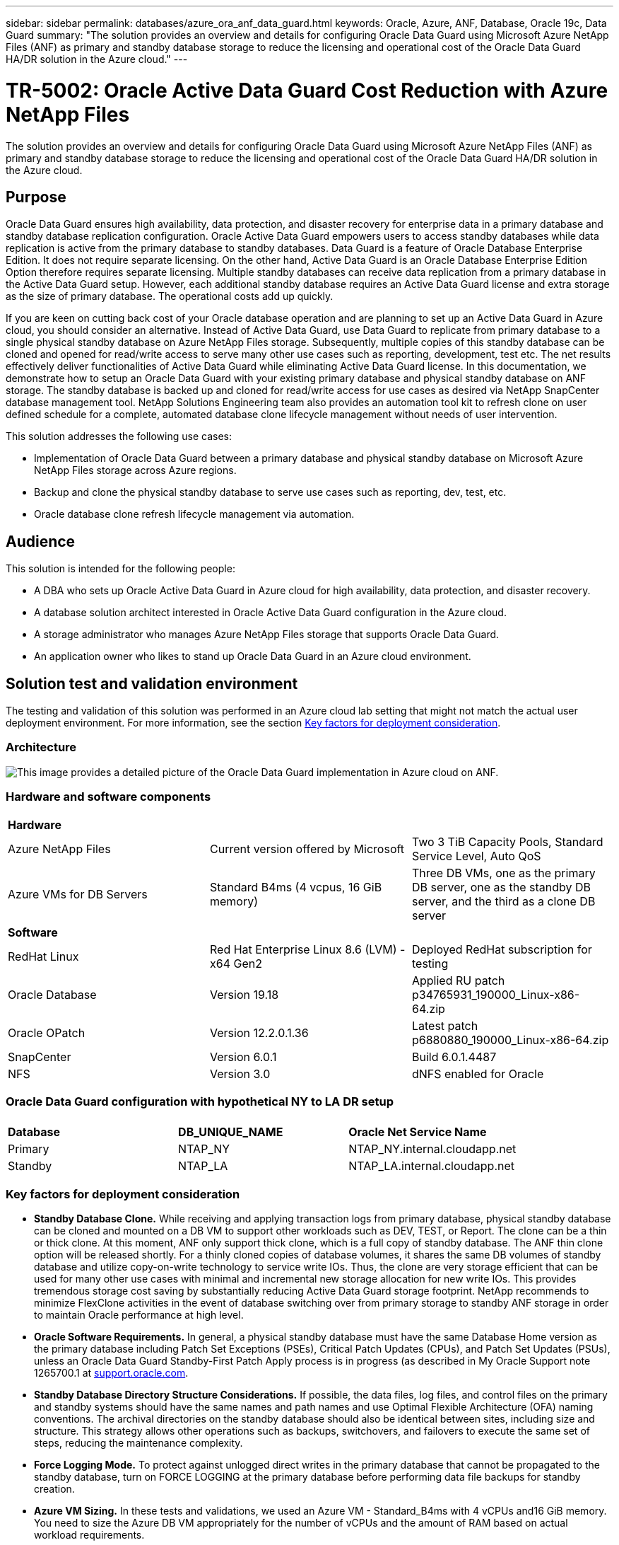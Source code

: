 ---
sidebar: sidebar
permalink: databases/azure_ora_anf_data_guard.html
keywords: Oracle, Azure, ANF, Database, Oracle 19c, Data Guard 
summary: "The solution provides an overview and details for configuring Oracle Data Guard using Microsoft Azure NetApp Files (ANF) as primary and standby database storage to reduce the licensing and operational cost of the Oracle Data Guard HA/DR solution in the Azure cloud."   
---

= TR-5002: Oracle Active Data Guard Cost Reduction with Azure NetApp Files 
:hardbreaks:
:nofooter:
:icons: font
:linkattrs:
:imagesdir: ../media/

[.lead]
The solution provides an overview and details for configuring Oracle Data Guard using Microsoft Azure NetApp Files (ANF) as primary and standby database storage to reduce the licensing and operational cost of the Oracle Data Guard HA/DR solution in the Azure cloud.

== Purpose

Oracle Data Guard ensures high availability, data protection, and disaster recovery for enterprise data in a primary database and standby database replication configuration. Oracle Active Data Guard empowers users to access standby databases while data replication is active from the primary database to standby databases. Data Guard is a feature of Oracle Database Enterprise Edition. It does not require separate licensing. On the other hand, Active Data Guard is an Oracle Database Enterprise Edition Option therefore requires separate licensing. Multiple standby databases can receive data replication from a primary database in the Active Data Guard setup. However, each additional standby database requires an Active Data Guard license and extra storage as the size of primary database. The operational costs add up quickly.

If you are keen on cutting back cost of your Oracle database operation and are planning to set up an Active Data Guard in Azure cloud, you should consider an alternative. Instead of Active Data Guard, use Data Guard to replicate from primary database to a single physical standby database on Azure NetApp Files storage. Subsequently, multiple copies of this standby database can be cloned and opened for read/write access to serve many other use cases such as reporting, development, test etc. The net results effectively deliver functionalities of Active Data Guard while eliminating Active Data Guard license. In this documentation, we demonstrate how to setup an Oracle Data Guard with your existing primary database and physical standby database on ANF storage. The standby database is backed up and cloned for read/write access for use cases as desired via NetApp SnapCenter database management tool. NetApp Solutions Engineering team also provides an automation tool kit to refresh clone on user defined schedule for a complete, automated database clone lifecycle management without needs of user intervention.

This solution addresses the following use cases:

* Implementation of Oracle Data Guard between a primary database and physical standby database on Microsoft Azure NetApp Files storage across Azure regions.
* Backup and clone the physical standby database to serve use cases such as reporting, dev, test, etc. 
* Oracle database clone refresh lifecycle management via automation.

== Audience

This solution is intended for the following people:

* A DBA who sets up Oracle Active Data Guard in Azure cloud for high availability, data protection, and disaster recovery.
* A database solution architect interested in Oracle Active Data Guard configuration in the Azure cloud.
* A storage administrator who manages Azure NetApp Files storage that supports Oracle Data Guard.
* An application owner who likes to stand up Oracle Data Guard in an Azure cloud environment.

== Solution test and validation environment

The testing and validation of this solution was performed in an Azure cloud lab setting that might not match the actual user deployment environment. For more information, see the section <<Key factors for deployment consideration>>.

=== Architecture

image:azure_ora_anf_data_guard_architecture.png["This image provides a detailed picture of the Oracle Data Guard implementation in Azure cloud on ANF."]

=== Hardware and software components

[width=100%,cols="33%, 33%, 33%", frame=none, grid=rows]
|===
3+^| *Hardware*
| Azure NetApp Files | Current version offered by Microsoft | Two 3 TiB Capacity Pools, Standard Service Level, Auto QoS 
| Azure VMs for DB Servers | Standard B4ms (4 vcpus, 16 GiB memory) | Three DB VMs, one as the primary DB server, one as the standby DB server, and the third as a clone DB server 

3+^| *Software*
| RedHat Linux | Red Hat Enterprise Linux 8.6 (LVM) - x64 Gen2 | Deployed RedHat subscription for testing
| Oracle Database | Version 19.18 | Applied RU patch p34765931_190000_Linux-x86-64.zip
| Oracle OPatch | Version 12.2.0.1.36 | Latest patch p6880880_190000_Linux-x86-64.zip
| SnapCenter | Version 6.0.1 | Build 6.0.1.4487
| NFS | Version 3.0 | dNFS enabled for Oracle
|===

=== Oracle Data Guard configuration with hypothetical NY to LA DR setup

[width=100%,cols="33%, 33%, 33%", frame=none, grid=rows]
|===
3+^| 
| *Database* | *DB_UNIQUE_NAME* | *Oracle Net Service Name*
| Primary | NTAP_NY | NTAP_NY.internal.cloudapp.net
| Standby | NTAP_LA | NTAP_LA.internal.cloudapp.net 
|===

=== Key factors for deployment consideration

* *Standby Database Clone.* While receiving and applying transaction logs from primary database, physical standby database can be cloned and mounted on a DB VM to support other workloads such as DEV, TEST, or Report. The clone can be a thin or thick clone. At this moment, ANF only support thick clone, which is a full copy of standby database. The ANF thin clone option will be released shortly. For a thinly cloned copies of database volumes, it shares the same DB volumes of standby database and utilize copy-on-write technology to service write IOs. Thus, the clone are very storage efficient that can be used for many other use cases with minimal and incremental new storage allocation for new write IOs. This provides tremendous storage cost saving by substantially reducing Active Data Guard storage footprint. NetApp recommends to minimize FlexClone activities in the event of database switching over from primary storage to standby ANF storage in order to maintain Oracle performance at high level. 

* *Oracle Software Requirements.* In general, a physical standby database must have the same Database Home version as the primary database including Patch Set Exceptions (PSEs), Critical Patch Updates (CPUs), and Patch Set Updates (PSUs), unless an Oracle Data Guard Standby-First Patch Apply process is in progress (as described in My Oracle Support note 1265700.1 at link:https://support.oracle.com[support.oracle.com^].

* *Standby Database Directory Structure Considerations.* If possible, the data files, log files, and control files on the primary and standby systems should have the same names and path names and use Optimal Flexible Architecture (OFA) naming conventions. The archival directories on the standby database should also be identical between sites, including size and structure. This strategy allows other operations such as backups, switchovers, and failovers to execute the same set of steps, reducing the maintenance complexity. 

* *Force Logging Mode.* To protect against unlogged direct writes in the primary database that cannot be propagated to the standby database, turn on FORCE LOGGING at the primary database before performing data file backups for standby creation. 

* *Azure VM Sizing.* In these tests and validations, we used an Azure VM - Standard_B4ms with 4 vCPUs and16 GiB memory. You need to size the Azure DB VM appropriately for the number of vCPUs and the amount of RAM based on actual workload requirements.

* *Azure NetApp Files Configuration.* Azure NetApp Files are allocated in the Azure NetApp storage account as `Capacity Pools`. In these tests and validations, we deployed a 3 TiB capacity pool to host Oracle primary at the East region and a standby database at the West 2 region. ANF capacity pool has three service levels: Standard, Premium, and Ultra.  The IO capacity of ANF capacity pool is based on the size of the capacity pool and its service level. For production deployment, NetApp recommends taking a full assessment of your Oracle database throughput requirement and sizing the database capacity pool accordingly. At a capacity pool creation, you can set QoS to Auto or Manual and data encryption at rest Single or Double.   

* *dNFS Configuration.* By using dNFS, an Oracle database running on an Azure Virtual Machine with ANF storage can drive significantly more I/O than the native NFS client. Automated Oracle deployment using the NetApp automation toolkit automatically configures dNFS on NFSv3.

== Solution deployment

It is assumed that you already have your primary Oracle database deployed in an Azure cloud environment within a VNet as the starting point for setting up the Oracle Data Guard. Ideally, the primary database is deployed on ANF storage with NFS mount. Three NFS mount points are created for the Oracle database storage: mount /u01 for the Oracle binary files, mount /u02 for the Oracle data files and a control file, mount /u03 for the Oracle current and archived log files, and a redundant control file. 

Your primary Oracle database can also be running on a NetApp ONTAP storage or any other storage of choices either within the Azure ecosystem or a private data center. The following section provides step-by-step deployment procedures for setting up an Oracle Data Guard between a primary Oracle DB in Azure with ANF storage to a physical standby Oracle DB in Azure with ANF storage.    

=== Prerequisites for deployment
[%collapsible%open]
====

Deployment requires the following prerequisites.

. An Azure cloud account has been set up, and the necessary VNet and network subnets have been created within your Azure account.

. From the Azure cloud portal console, you need to deploy minimum three Azure Linux VMs, one as the primary Oracle DB server, one as the standby Oracle DB server, and a clone target DB server for reporting, dev, and test etc. See the architecture diagram in the previous section for more details about the environment setup. Also review the Microsoft link:https://azure.microsoft.com/en-us/products/virtual-machines[Azure Virtual Machines^] for more information. 

. The primary Oracle database should have been installed and configured in the primary Oracle DB server. On the other hand, in the standby Oracle DB server or the clone Oracle DB server, only Oracle software is installed and no Oracle databases are created. Ideally, the Oracle files directories layout should be exactly matching on all Oracle DB servers. For details on NetApp recommendation for automated Oracle deployment in the Azure cloud and ANF, please refer to the following technical reports for help. 

* link:automation_ora_anf_nfs.html[TR-4987: Simplified, Automated Oracle Deployment on Azure NetApp Files with NFS^]
+
[NOTE]

Ensure that you have allocated at least 128G in the Azure VMs root volume in order to have sufficient space to stage Oracle installation files.

. From the Azure cloud portal console, deploy two ANF storage capacity pools to host Oracle database volumes. The ANF storage capacity pools should be situated in different regions to mimic a true DataGuard configuration. If you are not familiar with the deployment of ANF storage, see the documentation link:https://learn.microsoft.com/en-us/azure/azure-netapp-files/azure-netapp-files-quickstart-set-up-account-create-volumes?tabs=azure-portal[Quickstart: Set up Azure NetApp Files and create an NFS volume^] for step-by-step instructions.
+
image:azure_ora_anf_dg_anf_01.png["Screenshot showing Azure environment configuration."]

. When the primary Oracle database and the standby Oracle database are situated in two different regions, a VPN gateway should be configured to allow data traffic flow between two separate VNets. Detailed networking configuration in Azure is beyond the scope of this document. Following screen shots provides some reference on how the VPN gateways are configured, connected, and the data traffics flow are confirmed in the lab. 
+
Lab VPN gateways:
image:azure_ora_anf_dg_vnet_01.png["Screenshot showing Azure environment configuration."]
+
The primary vnet gateway:
image:azure_ora_anf_dg_vnet_02.png["Screenshot showing Azure environment configuration."]
+
Vnet gateway connection status:
image:azure_ora_anf_dg_vnet_03.png["Screenshot showing Azure environment configuration."]
+
Validate that the traffic flows are established (click on three dots to open the page):
image:azure_ora_anf_dg_vnet_04.png["Screenshot showing Azure environment configuration."]

====

=== Prepare the primary database for Data Guard
[%collapsible%open]

====

In this demonstration, we have setup a primary Oracle database called NTAP on the primary Azure DB server with three NFS mount points: /u01 for the Oracle binary, /u02 for the Oracle data files, and an Oracle control file, /u03 for the Oracle active logs, archived log files, and a redundant Oracle control file. Following illustrates the detailed procedures for setting up primary database for the Oracle Data Guard protection. All steps should be executed as the Oracle database owner or the default `oracle` user.

. The primary database NTAP on the primary Azure DB server orap.internal.cloudapp.net is initially deployed as a standalone database with the ANF as database storage.  
+
....

orap.internal.cloudapp.net:
resource group: ANFAVSRG
Location: East US
size: Standard B4ms (4 vcpus, 16 GiB memory)
OS: Linux (redhat 8.6)
pub_ip: 172.190.207.231
pri_ip: 10.0.0.4

[oracle@orap ~]$ df -h
Filesystem                 Size  Used Avail Use% Mounted on
devtmpfs                   7.7G  4.0K  7.7G   1% /dev
tmpfs                      7.8G     0  7.8G   0% /dev/shm
tmpfs                      7.8G  209M  7.5G   3% /run
tmpfs                      7.8G     0  7.8G   0% /sys/fs/cgroup
/dev/mapper/rootvg-rootlv   22G  413M   22G   2% /
/dev/mapper/rootvg-usrlv    10G  2.1G  8.0G  21% /usr
/dev/sda1                  496M  181M  315M  37% /boot
/dev/mapper/rootvg-homelv  2.0G   47M  2.0G   3% /home
/dev/sda15                 495M  5.8M  489M   2% /boot/efi
/dev/mapper/rootvg-varlv   8.0G  1.1G  7.0G  13% /var
/dev/mapper/rootvg-tmplv    12G  120M   12G   1% /tmp
/dev/sdb1                   32G   49M   30G   1% /mnt
10.0.2.36:/orap-u02        500G  7.7G  493G   2% /u02
10.0.2.36:/orap-u03        450G  6.1G  444G   2% /u03
10.0.2.36:/orap-u01        100G  9.9G   91G  10% /u01

[oracle@orap ~]$ cat /etc/oratab
#



# This file is used by ORACLE utilities.  It is created by root.sh
# and updated by either Database Configuration Assistant while creating
# a database or ASM Configuration Assistant while creating ASM instance.

# A colon, ':', is used as the field terminator.  A new line terminates
# the entry.  Lines beginning with a pound sign, '#', are comments.
#
# Entries are of the form:
#   $ORACLE_SID:$ORACLE_HOME:<N|Y>:
#
# The first and second fields are the system identifier and home
# directory of the database respectively.  The third field indicates
# to the dbstart utility that the database should , "Y", or should not,
# "N", be brought up at system boot time.
#
# Multiple entries with the same $ORACLE_SID are not allowed.
#
#
NTAP:/u01/app/oracle/product/19.0.0/NTAP:N



....

. Login to primary DB server as the oracle user. Login to database via sqlplus, enable forced logging on primary.
+
[source, cli]
alter database force logging;
+
....
[oracle@orap admin]$ sqlplus / as sysdba

SQL*Plus: Release 19.0.0.0.0 - Production on Tue Nov 26 20:12:02 2024
Version 19.18.0.0.0

Copyright (c) 1982, 2022, Oracle.  All rights reserved.


Connected to:
Oracle Database 19c Enterprise Edition Release 19.0.0.0.0 - Production
Version 19.18.0.0.0

SQL> alter database force logging;

Database altered.

....

. From sqlplus, enable flashback on the primary DB. Flashback allows easy reinstate primary database as a standby after a failover. 
+
[source, cli]
alter database flashback on;
+
....

SQL> alter database flashback on;

Database altered.

....

. Configure redo transport authentication using Oracle password file - create a pwd file on the primary using orapwd utility if it is not set and copy it over to standby database $ORACLE_HOME/dbs directory.

. Create standby redo logs on the primary DB with same size as current online log file. Log groups are one more than online log file groups. The primary database then can quickly transition to the standby role when a failover happens and begins to receive redo data. Repeat the following command four times to create four standby log files.
+
[source, cli]
alter database add standby logfile thread 1 size 200M;
+
....
SQL> alter database add standby logfile thread 1 size 200M;

Database altered.

SQL> /

Database altered.

SQL> /

Database altered.

SQL> /

Database altered.


SQL> set lin 200
SQL> col member for a80
SQL> select group#, type, member from v$logfile;

    GROUP# TYPE    MEMBER
---------- ------- --------------------------------------------------------------------------------
         3 ONLINE  /u03/orareco/NTAP/onlinelog/redo03.log
         2 ONLINE  /u03/orareco/NTAP/onlinelog/redo02.log
         1 ONLINE  /u03/orareco/NTAP/onlinelog/redo01.log
         4 STANDBY /u03/orareco/NTAP/onlinelog/o1_mf_4__2m115vkv_.log
         5 STANDBY /u03/orareco/NTAP/onlinelog/o1_mf_5__2m3c5cyd_.log
         6 STANDBY /u03/orareco/NTAP/onlinelog/o1_mf_6__2m4d7dhh_.log
         7 STANDBY /u03/orareco/NTAP/onlinelog/o1_mf_7__2m5ct7g1_.log

....

. From the sqlplus, create a pfile from spfile for editing.
+
[source, cli]
create pfile='/home/oracle/initNTAP.ora' from spfile;

. Revise the pfile and add following parameters.
+
[source, cli]
vi /home/oracle/initNTAP.ora
+
....
Update the following parameters if not set:

DB_NAME=NTAP
DB_UNIQUE_NAME=NTAP_NY
LOG_ARCHIVE_CONFIG='DG_CONFIG=(NTAP_NY,NTAP_LA)'
LOG_ARCHIVE_DEST_1='LOCATION=USE_DB_RECOVERY_FILE_DEST VALID_FOR=(ALL_LOGFILES,ALL_ROLES) DB_UNIQUE_NAME=NTAP_NY'
LOG_ARCHIVE_DEST_2='SERVICE=NTAP_LA ASYNC VALID_FOR=(ONLINE_LOGFILES,PRIMARY_ROLE) DB_UNIQUE_NAME=NTAP_LA'
REMOTE_LOGIN_PASSWORDFILE=EXCLUSIVE
FAL_SERVER=NTAP_LA
STANDBY_FILE_MANAGEMENT=AUTO
....

. From sqlplus, recreate spfile from revised pfile to overwrite the existing spfile in $ORACLE_HOME/dbs directory.
+
[source, cli]
create spfile='$ORACLE_HOME/dbs/spfileNTAP.ora' from pfile='/home/oracle/initNTAP.ora';

. Modify Oracle tnsnames.ora in $ORACLE_HOME/network/admin directory to add db_unique_name for name resolution.
+
[source, cli]
vi $ORACLE_HOME/network/admin/tnsnames.ora
+
....
# tnsnames.ora Network Configuration File: /u01/app/oracle/product/19.0.0/NTAP/network/admin/tnsnames.ora
# Generated by Oracle configuration tools.

NTAP_NY =
  (DESCRIPTION =
    (ADDRESS = (PROTOCOL = TCP)(HOST = orap.internal.cloudapp.net)(PORT = 1521))
    (CONNECT_DATA =
      (SERVER = DEDICATED)
      (SID = NTAP)
    )
  )

NTAP_LA =
  (DESCRIPTION =
    (ADDRESS = (PROTOCOL = TCP)(HOST = oras.internal.cloudapp.net)(PORT = 1521))
    (CONNECT_DATA =
      (SERVER = DEDICATED)
      (SID = NTAP)
    )
  )

LISTENER_NTAP =
  (ADDRESS = (PROTOCOL = TCP)(HOST = orap.internal.cloudapp.net)(PORT = 1521))
....
+
[NOTE]
If you choose to name your Azure DB server differently than the default, add the names to local host file for host name resolution.

. Add data guard service name NTAP_NY_DGMGRL.internal.cloudapp.net for the primary database to listener.ora file.
+
[source, cli]
vi $ORACLE_HOME/network/admin/listener.ora
+
....
# listener.ora Network Configuration File: /u01/app/oracle/product/19.0.0/NTAP/network/admin/listener.ora
# Generated by Oracle configuration tools.

LISTENER.NTAP =
  (DESCRIPTION_LIST =
    (DESCRIPTION =
      (ADDRESS = (PROTOCOL = TCP)(HOST = orap.internal.cloudapp.net)(PORT = 1521))
      (ADDRESS = (PROTOCOL = IPC)(KEY = EXTPROC1521))
    )
  )

SID_LIST_LISTENER.NTAP =
  (SID_LIST =
    (SID_DESC =
      (GLOBAL_DBNAME = NTAP_NY_DGMGRL.internal.cloudapp.net)
      (ORACLE_HOME = /u01/app/oracle/product/19.0.0/NTAP)
      (SID_NAME = NTAP)
    )
  )

....

. Shutdown and restart database via sqlplus and validate that data guard parameters are now active.
+
[source, cli]
shutdown immediate;
+
[source, cli]
startup;
+
....
SQL> show parameter name

NAME                                 TYPE        VALUE
------------------------------------ ----------- ------------------------------
cdb_cluster_name                     string
cell_offloadgroup_name               string
db_file_name_convert                 string
db_name                              string      NTAP
db_unique_name                       string      NTAP_NY
global_names                         boolean     FALSE
instance_name                        string      NTAP
lock_name_space                      string
log_file_name_convert                string
pdb_file_name_convert                string
processor_group_name                 string

NAME                                 TYPE        VALUE
------------------------------------ ----------- ------------------------------
service_names                        string      NTAP_NY.internal.cloudapp.net
SQL> sho parameter log_archive_dest

NAME                                 TYPE        VALUE
------------------------------------ ----------- ------------------------------
log_archive_dest                     string
log_archive_dest_1                   string      LOCATION=USE_DB_RECOVERY_FILE_
                                                 DEST VALID_FOR=(ALL_LOGFILES,A
                                                 LL_ROLES) DB_UNIQUE_NAME=NTAP_
                                                 NY
log_archive_dest_10                  string
log_archive_dest_11                  string
log_archive_dest_12                  string
log_archive_dest_13                  string
log_archive_dest_14                  string
log_archive_dest_15                  string

NAME                                 TYPE        VALUE
------------------------------------ ----------- ------------------------------
log_archive_dest_16                  string
log_archive_dest_17                  string
log_archive_dest_18                  string
log_archive_dest_19                  string
log_archive_dest_2                   string      SERVICE=NTAP_LA ASYNC VALID_FO
                                                 R=(ONLINE_LOGFILES,PRIMARY_ROL
                                                 E) DB_UNIQUE_NAME=NTAP_LA
log_archive_dest_20                  string
log_archive_dest_21                  string
.
.

....

This completes the primary database setup for Data Guard.

====

=== Prepare standby database and activate Data Guard
[%collapsible%open]

====

Oracle Data Guard requires OS kernel configuration and Oracle software stacks including patch sets on standby DB server to match with primary DB server. For easy management and simplicity, the database storage configuration of the standby DB server ideally should match with the primary DB server as well, such as the database directory layout and sizes of NFS mount points. Following are detail procedures for setting up the standby Oracle DB server and activating the Oracle DataGuard for HA/DR protection. All commands should be executed as the default Oracle owner user id `oracle`.

. First, review the configuration of the primary database on primary Oracle DB server. In this demonstration, we have setup a primary Oracle database called NTAP in the primary DB server with three NFS mounts on ANF storage. 


. If you follow the NetApp documemntation TR-4987 to setup the Oracle standby DB server link:automation_ora_anf_nfs.html[TR-4987: Simplified, Automated Oracle Deployment on Azure NetApp Files with NFS^], use a tag `-t software_only_install` in step 2 of `Playbook execution` to run automated Oracle installation. The revised command syntax is listed below. The tag will allow the Oracle software stack installed and configured but stop short of creating a database.
+
[source, cli]
ansible-playbook -i hosts 4-oracle_config.yml -u azureuser -e @vars/vars.yml -t software_only_install

. The standby Oracle DB server configuration at standby site in the demo lab. 
+
....
oras.internal.cloudapp.net:
resource group: ANFAVSRG
Location: West US 2
size: Standard B4ms (4 vcpus, 16 GiB memory)
OS: Linux (redhat 8.6)
pub_ip: 172.179.119.75
pri_ip: 10.0.1.4

[oracle@oras ~]$ df -h
Filesystem                 Size  Used Avail Use% Mounted on
devtmpfs                   7.7G     0  7.7G   0% /dev
tmpfs                      7.8G     0  7.8G   0% /dev/shm
tmpfs                      7.8G  265M  7.5G   4% /run
tmpfs                      7.8G     0  7.8G   0% /sys/fs/cgroup
/dev/mapper/rootvg-rootlv   22G  413M   22G   2% /
/dev/mapper/rootvg-usrlv    10G  2.1G  8.0G  21% /usr
/dev/sda1                  496M  181M  315M  37% /boot
/dev/mapper/rootvg-varlv   8.0G  985M  7.1G  13% /var
/dev/mapper/rootvg-homelv  2.0G   52M  2.0G   3% /home
/dev/mapper/rootvg-tmplv    12G  120M   12G   1% /tmp
/dev/sda15                 495M  5.8M  489M   2% /boot/efi
/dev/sdb1                   32G   49M   30G   1% /mnt
10.0.3.36:/oras-u01        100G  9.5G   91G  10% /u01
10.0.3.36:/oras-u02        500G  8.1G  492G   2% /u02
10.0.3.36:/oras-u03        450G  4.8G  446G   2% /u03

....

. Once Oracle software is installed and configured, set oracle home and path. Also, from the standby $ORACLE_HOME dbs directory, copy oracle password from primary database if you have not done so.
+
[source, cli]
export ORACLE_HOME=/u01/app/oracle/product/19.0.0/NTAP
+
[source, cli]
export PATH=$PATH:$ORACLE_HOME/bin
+
[source, cli]
scp oracle@10.0.0.4:$ORACLE_HOME/dbs/orapwNTAP .

. Update tnsnames.ora file with following entries.
+
[source, cli]
vi $ORACLE_HOME/network/admin/tnsnames.ora
+
....

# tnsnames.ora Network Configuration File: /u01/app/oracle/product/19.0.0/NTAP/network/admin/tnsnames.ora
# Generated by Oracle configuration tools.

NTAP_NY =
  (DESCRIPTION =
    (ADDRESS = (PROTOCOL = TCP)(HOST = orap.internal.cloudapp.net)(PORT = 1521))
    (CONNECT_DATA =
      (SERVER = DEDICATED)
      (SID = NTAP)
    )
  )

NTAP_LA =
  (DESCRIPTION =
    (ADDRESS = (PROTOCOL = TCP)(HOST = oras.internal.cloudapp.net)(PORT = 1521))
    (CONNECT_DATA =
      (SERVER = DEDICATED)
      (SID = NTAP)
    )
  )


....

. Add DB data guard service name to listener.ora file.
+
[source, cli]
vi $ORACLE_HOME/network/admin/listener.ora
+
....

# listener.ora Network Configuration File: /u01/app/oracle/product/19.0.0/NTAP/network/admin/listener.ora
# Generated by Oracle configuration tools.

LISTENER.NTAP =
  (DESCRIPTION_LIST =
    (DESCRIPTION =
      (ADDRESS = (PROTOCOL = TCP)(HOST = oras.internal.cloudapp.net)(PORT = 1521))
      (ADDRESS = (PROTOCOL = IPC)(KEY = EXTPROC1521))
    )
  )

SID_LIST_LISTENER =
  (SID_LIST =
    (SID_DESC =
      (SID_NAME = NTAP)
    )
  )

SID_LIST_LISTENER.NTAP =
  (SID_LIST =
    (SID_DESC =
      (GLOBAL_DBNAME = NTAP_LA_DGMGRL.internal.cloudapp.net)
      (ORACLE_HOME = /u01/app/oracle/product/19.0.0/NTAP)
      (SID_NAME = NTAP)
    )
  )

LISTENER =
  (ADDRESS_LIST =
    (ADDRESS = (PROTOCOL = TCP)(HOST = oras.internal.cloudapp.net)(PORT = 1521))
  )

....



. Launch dbca to instantiate the standby database from the primary database NTAP.
+
[source, cli]
dbca -silent -createDuplicateDB -gdbName NTAP -primaryDBConnectionString orap.internal.cloudapp.net:1521/NTAP_NY.internal.cloudapp.net -sid NTAP -initParams fal_server=NTAP_NY -createAsStandby -dbUniqueName NTAP_LA
+
....

[oracle@oras admin]$ dbca -silent -createDuplicateDB -gdbName NTAP -primaryDBConnectionString orap.internal.cloudapp.net:1521/NTAP_NY.internal.cloudapp.net -sid NTAP -initParams fal_server=NTAP_NY -createAsStandby -dbUniqueName NTAP_LA
Enter SYS user password:

Prepare for db operation
22% complete
Listener config step
44% complete
Auxiliary instance creation
67% complete
RMAN duplicate
89% complete
Post duplicate database operations
100% complete

Look at the log file "/u01/app/oracle/cfgtoollogs/dbca/NTAP_LA/NTAP_LA.log" for further details.


....

. Validate the duplicated standby database. Newly duplicated standby database open in READ ONLY mode initially.
+
....

[oracle@oras admin]$ cat /etc/oratab
#



# This file is used by ORACLE utilities.  It is created by root.sh
# and updated by either Database Configuration Assistant while creating
# a database or ASM Configuration Assistant while creating ASM instance.

# A colon, ':', is used as the field terminator.  A new line terminates
# the entry.  Lines beginning with a pound sign, '#', are comments.
#
# Entries are of the form:
#   $ORACLE_SID:$ORACLE_HOME:<N|Y>:
#
# The first and second fields are the system identifier and home
# directory of the database respectively.  The third field indicates
# to the dbstart utility that the database should , "Y", or should not,
# "N", be brought up at system boot time.
#
# Multiple entries with the same $ORACLE_SID are not allowed.
#
#
NTAP:/u01/app/oracle/product/19.0.0/NTAP:N
[oracle@oras admin]$ export ORACLE_SID=NTAP
[oracle@oras admin]$ sqlplus / as sysdba

SQL*Plus: Release 19.0.0.0.0 - Production on Tue Nov 26 23:04:07 2024
Version 19.18.0.0.0

Copyright (c) 1982, 2022, Oracle.  All rights reserved.


Connected to:
Oracle Database 19c Enterprise Edition Release 19.0.0.0.0 - Production
Version 19.18.0.0.0

SQL> select name, open_mode from v$database;

NAME      OPEN_MODE
--------- --------------------
NTAP      READ ONLY

SQL> show parameter name

NAME                                 TYPE        VALUE
------------------------------------ ----------- ------------------------------
cdb_cluster_name                     string
cell_offloadgroup_name               string
db_file_name_convert                 string
db_name                              string      NTAP
db_unique_name                       string      NTAP_LA
global_names                         boolean     FALSE
instance_name                        string      NTAP
lock_name_space                      string
log_file_name_convert                string
pdb_file_name_convert                string
processor_group_name                 string

NAME                                 TYPE        VALUE
------------------------------------ ----------- ------------------------------
service_names                        string      NTAP_LA.internal.cloudapp.net
SQL> show parameter log_archive_config

NAME                                 TYPE        VALUE
------------------------------------ ----------- ------------------------------
log_archive_config                   string      DG_CONFIG=(NTAP_NY,NTAP_LA)
SQL> show parameter fal_server

NAME                                 TYPE        VALUE
------------------------------------ ----------- ------------------------------
fal_server                           string      NTAP_NY
SQL> select name from v$datafile;

NAME
--------------------------------------------------------------------------------
/u02/oradata/NTAP/system01.dbf
/u02/oradata/NTAP/sysaux01.dbf
/u02/oradata/NTAP/undotbs01.dbf
/u02/oradata/NTAP/pdbseed/system01.dbf
/u02/oradata/NTAP/pdbseed/sysaux01.dbf
/u02/oradata/NTAP/users01.dbf
/u02/oradata/NTAP/pdbseed/undotbs01.dbf
/u02/oradata/NTAP/NTAP_pdb1/system01.dbf
/u02/oradata/NTAP/NTAP_pdb1/sysaux01.dbf
/u02/oradata/NTAP/NTAP_pdb1/undotbs01.dbf
/u02/oradata/NTAP/NTAP_pdb1/users01.dbf

NAME
--------------------------------------------------------------------------------
/u02/oradata/NTAP/NTAP_pdb2/system01.dbf
/u02/oradata/NTAP/NTAP_pdb2/sysaux01.dbf
/u02/oradata/NTAP/NTAP_pdb2/undotbs01.dbf
/u02/oradata/NTAP/NTAP_pdb2/users01.dbf
/u02/oradata/NTAP/NTAP_pdb3/system01.dbf
/u02/oradata/NTAP/NTAP_pdb3/sysaux01.dbf
/u02/oradata/NTAP/NTAP_pdb3/undotbs01.dbf
/u02/oradata/NTAP/NTAP_pdb3/users01.dbf

19 rows selected.

SQL> select name from v$controlfile;

NAME
--------------------------------------------------------------------------------
/u02/oradata/NTAP/control01.ctl
/u03/orareco/NTAP_LA/control02.ctl

SQL> col member form a80
SQL> select group#, type, member from v$logfile order by 2, 1;

    GROUP# TYPE    MEMBER
---------- ------- --------------------------------------------------------------------------------
         1 ONLINE  /u03/orareco/NTAP_LA/onlinelog/o1_mf_1_mndl6mxh_.log
         2 ONLINE  /u03/orareco/NTAP_LA/onlinelog/o1_mf_2_mndl7jdb_.log
         3 ONLINE  /u03/orareco/NTAP_LA/onlinelog/o1_mf_3_mndl8f03_.log
         4 STANDBY /u03/orareco/NTAP_LA/onlinelog/o1_mf_4_mndl99m7_.log
         5 STANDBY /u03/orareco/NTAP_LA/onlinelog/o1_mf_5_mndlb67d_.log
         6 STANDBY /u03/orareco/NTAP_LA/onlinelog/o1_mf_6_mndlc2tw_.log
         7 STANDBY /u03/orareco/NTAP_LA/onlinelog/o1_mf_7_mndlczhb_.log

7 rows selected.


....

. Restart the standby database in `mount` stage and execute following command to activate standby database managed recovery.
+
[source, cli]
alter database recover managed standby database disconnect from session;
+
....

SQL> shutdown immediate;
Database closed.
Database dismounted.
ORACLE instance shut down.
SQL> startup mount;
ORACLE instance started.

Total System Global Area 6442449688 bytes
Fixed Size                  9177880 bytes
Variable Size            1090519040 bytes
Database Buffers         5335154688 bytes
Redo Buffers                7598080 bytes
Database mounted.
SQL> alter database recover managed standby database disconnect from session;

Database altered.

....

. Validate the standby database recovery status. Notice the `recovery logmerger` in `APPLYING_LOG` action.
+
[source, cli]
SELECT ROLE, THREAD#, SEQUENCE#, ACTION FROM V$DATAGUARD_PROCESS;
....

SQL> SELECT ROLE, THREAD#, SEQUENCE#, ACTION FROM V$DATAGUARD_PROCESS;

ROLE                        THREAD#  SEQUENCE# ACTION
------------------------ ---------- ---------- ------------
post role transition              0          0 IDLE
recovery apply slave              0          0 IDLE
recovery apply slave              0          0 IDLE
recovery apply slave              0          0 IDLE
recovery apply slave              0          0 IDLE
recovery logmerger                1         18 APPLYING_LOG
managed recovery                  0          0 IDLE
RFS async                         1         18 IDLE
RFS ping                          1         18 IDLE
archive redo                      0          0 IDLE
redo transport timer              0          0 IDLE

ROLE                        THREAD#  SEQUENCE# ACTION
------------------------ ---------- ---------- ------------
gap manager                       0          0 IDLE
archive redo                      0          0 IDLE
archive redo                      0          0 IDLE
redo transport monitor            0          0 IDLE
log writer                        0          0 IDLE
archive local                     0          0 IDLE

17 rows selected.

SQL>


....

This completes the Data Guard protection setup for NTAP from primary to standby with managed standby recovery enabled.

====


=== Setup Data Guard Broker 
[%collapsible%open]
 
====

Oracle Data Guard broker is a distributed management framework that automates and centralizes the creation, maintenance, and monitoring of Oracle Data Guard configurations. Following section demonstrate how to setup Data Guard Broker to manage Data Guard environment.

. Start data guard broker on both the primary and the standby databases with following command via sqlplus.
+
[source, cli]
alter system set dg_broker_start=true scope=both;

. From primary database, connect to Data Guard Borker as SYSDBA.
+
....

[oracle@orap ~]$ dgmgrl sys@NTAP_NY
DGMGRL for Linux: Release 19.0.0.0.0 - Production on Wed Dec 11 20:53:20 2024
Version 19.18.0.0.0

Copyright (c) 1982, 2019, Oracle and/or its affiliates.  All rights reserved.

Welcome to DGMGRL, type "help" for information.
Password:
Connected to "NTAP_NY"
Connected as SYSDBA.
DGMGRL>


....

. Create and enable Data Guard Broker configuration.
+
....

DGMGRL> create configuration dg_config as primary database is NTAP_NY connect identifier is NTAP_NY;
Configuration "dg_config" created with primary database "ntap_ny"
DGMGRL> add database NTAP_LA as connect identifier is NTAP_LA;
Database "ntap_la" added
DGMGRL> enable configuration;
Enabled.
DGMGRL> show configuration;

Configuration - dg_config

  Protection Mode: MaxPerformance
  Members:
  ntap_ny - Primary database
    ntap_la - Physical standby database

Fast-Start Failover:  Disabled

Configuration Status:
SUCCESS   (status updated 3 seconds ago)

....

. Validate the database status within the Data Guard Broker management framework.
+
....

DGMGRL> show database db1_ny;

Database - db1_ny

  Role:               PRIMARY
  Intended State:     TRANSPORT-ON
  Instance(s):
    db1

Database Status:
SUCCESS

DGMGRL> show database db1_la;

Database - db1_la

  Role:               PHYSICAL STANDBY
  Intended State:     APPLY-ON
  Transport Lag:      0 seconds (computed 1 second ago)
  Apply Lag:          0 seconds (computed 1 second ago)
  Average Apply Rate: 2.00 KByte/s
  Real Time Query:    OFF
  Instance(s):
    db1

Database Status:
SUCCESS

DGMGRL>

....

In the event of a failure, Data Guard Broker can be used to failover the primary database to the standby instantaniouly. If `Fast-Start Failover` is enabled, Data Guard Broker can failover the primary database to the standby when a failure is detected without an user intervention.

====

=== Clone standby database for other use cases 
[%collapsible%open]

====

The key benefit of hosting the Oracle standby database on the ANF in the Oracle Data Guard setup is that it can be quickly cloned to serve many other use cases with minimal additional storage investment if a thin clone is enabled. NetApp recommends to use SnapCenter UI tool to manage your Oracle DataGuard database. In the following section, we demonstrate how to snapshot and clone the mounted and under recovery standby database volumes on the ANF for other purposes, such as DEV, TEST, REPORT, etc., using the NetApp SnapCenter tool.

Below are high level procedures to clone a READ/WRITE database from the managed physical standby database in the Oracle Data Guard using SnapCenter. For detail instructions on how to setup and configure SnapCenter for Oracle on ANF, please refer to TR-4988 link:snapctr_ora_azure_anf.html[Oracle Database Backup, Recovery, and Clone on ANF with SnapCenter^] for details. 

. We begin the usecase validation by creating a test table and inserting a row into the test table at the primary database. We will then validate that the transaction traverses down to standby and finally the clone. 
+
....
[oracle@orap ~]$ sqlplus / as sysdba

SQL*Plus: Release 19.0.0.0.0 - Production on Wed Dec 11 16:33:17 2024
Version 19.18.0.0.0

Copyright (c) 1982, 2022, Oracle.  All rights reserved.


Connected to:
Oracle Database 19c Enterprise Edition Release 19.0.0.0.0 - Production
Version 19.18.0.0.0

SQL> alter session set container=ntap_pdb1;

Session altered.

SQL> create table test(id integer, dt timestamp, event varchar(100));

Table created.

SQL> insert into test values(1, sysdate, 'a test transaction at primary database NTAP on DB server orap.internal.cloudapp.net');

1 row created.

SQL> commit;

Commit complete.

SQL> select * from test;

        ID
----------
DT
---------------------------------------------------------------------------
EVENT
--------------------------------------------------------------------------------
         1
11-DEC-24 04.38.44.000000 PM
a test transaction at primary database NTAP on DB server orap.internal.cloudapp.
net


SQL> select instance_name, host_name from v$instance;

INSTANCE_NAME
----------------
HOST_NAME
----------------------------------------------------------------
NTAP
orap


SQL>

....

. In SnapCenter configuration, an unix user (azureuser for demo) and an Azure credential (azure_anf for demo) has been added to `Credential` in `Settings`.
+
image:azure_ora_anf_dg_snapctr_config_17.png["Screenshot showing this step in the GUI."]

. Use azure_anf credential to add the ANF storage to `Storage Systems`. If you have multiple ANF storage accounts in your Azure subsciption, make sure click the drop down list to choose the right storage account. We have created two dedicated Oracle storage accounts for this demonstration. 
+
image:azure_ora_anf_dg_snapctr_config_16.png["Screenshot showing this step in the GUI."]

. All Oracle DB servers have been added to SnapCenter `Hosts`.
+
image:azure_ora_anf_dg_snapctr_config_18.png["Screenshot showing this step in the GUI."]
+
[NOTE]

The clone DB server should have identtical Oracle software stacks installed and configured. In our test case, Oracle 19C software is installed and configured but no database created. 

. Create a backup policy that is tailored for offline/mount full database backup.
+
image:azure_ora_anf_dg_snapctr_bkup_08.PNG["Screenshot showing this step in the GUI."]

. Apply backup policy to protect standby database in `Resources` tab. When initially discovered, the database status shows as `Not protected`. 
+
image:azure_ora_anf_dg_snapctr_bkup_09.PNG["Screenshot showing this step in the GUI."]

. You have option to either trigger a backup manually or put it on a schedule at a set time after a backup policy applied. 
+
image:azure_ora_anf_dg_snapctr_bkup_15.PNG["Screenshot showing this step in the GUI."]

. After a backup, click on database name to open the database backups page. Select a backup to be used for database clone and click on `Clone` button to launch clone workflow. 
+
image:azure_ora_anf_dg_snapctr_clone_01.png["Screenshot showing this step in the GUI."]

. Select the `Complete Database Clone` and name the clone instance SID.
+
image:azure_ora_anf_dg_snapctr_clone_02.png["Screenshot showing this step in the GUI."]

. Select the clone DB server, which hosts the cloned database from the standby DB. Accept the default for data files, redo logs. Put a controlfile on /u03 mount point. 
+
image:azure_ora_anf_dg_snapctr_clone_03.png["Screenshot showing this step in the GUI."]

. No database credentials are needed for OS based authentication. Match Oracle home setting with what is configured on the clone DB server. 
+
image:azure_ora_anf_dg_snapctr_clone_04.png["Screenshot showing this step in the GUI."]

. Change clone database parameters if needed such as lowering PGA or SGA size for a clone DB. Specify scripts to run before the clone if any.
+
image:azure_ora_anf_dg_snapctr_clone_05.png["Screenshot showing this step in the GUI."]

. Enter SQL to run after the clone. In the demo, we executed commands to turn off database archive mode for a dev/test/report database. 
+
image:azure_ora_anf_dg_snapctr_clone_06_1.png["Screenshot showing this step in the GUI."]

. Configure email notification if desired.
+
image:azure_ora_anf_dg_snapctr_clone_07.png["Screenshot showing this step in the GUI."]

. Review the summary, click `Finish` to start the clone.
+
image:azure_ora_anf_dg_snapctr_clone_08.png["Screenshot showing this step in the GUI."]

. Monitor the clone job in `Monitor` tab. We observed that it took around 14 minutes to clone a database about 950GB in database volume size.
+
image:azure_ora_anf_dg_snapctr_clone_09.png["Screenshot showing this step in the GUI."]

. Validate the clone database from SnapCenter, which is immediately registered in `Resources` tab right after clone operation.
+
image:azure_ora_anf_dg_snapctr_clone_10.png["Screenshot showing this step in the GUI."]

. Query the clone database from clone DB server. We validated that test transaction that occurred in primary database had traversed down to the clone database. 
+
....
[oracle@orac ~]$ sqlplus / as sysdba

SQL*Plus: Release 19.0.0.0.0 - Production on Wed Dec 11 20:16:09 2024
Version 19.18.0.0.0

Copyright (c) 1982, 2022, Oracle.  All rights reserved.


Connected to:
Oracle Database 19c Enterprise Edition Release 19.0.0.0.0 - Production
Version 19.18.0.0.0

SQL> select name, open_mode, log_mode from v$database;

NAME      OPEN_MODE            LOG_MODE
--------- -------------------- ------------
NTAPDEV   READ WRITE           NOARCHIVELOG

SQL> select instance_name, host_name from v$instance;

INSTANCE_NAME
----------------
HOST_NAME
----------------------------------------------------------------
NTAPDEV
orac


SQL> alter pluggable database all open;

Pluggable database altered.

SQL> alter pluggable database all save state;

Pluggable database altered.


SQL> alter session set container=ntap_pdb1;

Session altered.

SQL> select * from test;

        ID
----------
DT
---------------------------------------------------------------------------
EVENT
--------------------------------------------------------------------------------
         1
11-DEC-24 04.38.44.000000 PM
a test transaction at primary database NTAP on DB server orap.internal.cloudapp.
net


....


This completes the demonstration of the Oracle standby database clone in the Oracle Data Guard on Azure ANF storage for DEV, TEST, REPORT, or any other use cases. Multiple Oracle databases can be cloned off the same standby database in the Oracle Data Guard on ANF.


====


== Where to find additional information

To learn more about the information described in this document, review the following documents and/or websites:

* Azure NetApp Files
+
link:https://azure.microsoft.com/en-us/products/netapp[https://azure.microsoft.com/en-us/products/netapp^]


* TR-4988: Oracle Database Backup, Recovery, and Clone on ANF with SnapCenter
+
link:https://docs.netapp.com/us-en/netapp-solutions/databases/snapctr_ora_azure_anf.html[https://docs.netapp.com/us-en/netapp-solutions/databases/snapctr_ora_azure_anf.html^]

* TR-4987: Simplified, Automated Oracle Deployment on Azure NetApp Files with NFS
+
link:https://docs.netapp.com/us-en/netapp-solutions/databases/automation_ora_anf_nfs.html[https://docs.netapp.com/us-en/netapp-solutions/databases/automation_ora_anf_nfs.html^]

* Oracle Data Guard Concepts and Administration
+
link:https://docs.oracle.com/en/database/oracle/oracle-database/19/sbydb/index.html#Oracle%C2%AE-Data-Guard[https://docs.oracle.com/en/database/oracle/oracle-database/19/sbydb/index.html#Oracle%C2%AE-Data-Guard^]





